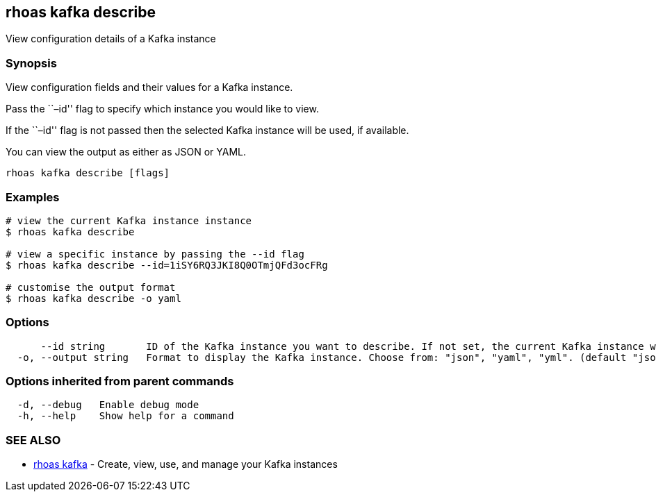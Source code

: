 == rhoas kafka describe

View configuration details of a Kafka instance

=== Synopsis

View configuration fields and their values for a Kafka instance.

Pass the ``–id'' flag to specify which instance you would like to view.

If the ``–id'' flag is not passed then the selected Kafka instance will
be used, if available.

You can view the output as either as JSON or YAML.

....
rhoas kafka describe [flags]
....

=== Examples

....
# view the current Kafka instance instance
$ rhoas kafka describe

# view a specific instance by passing the --id flag
$ rhoas kafka describe --id=1iSY6RQ3JKI8Q0OTmjQFd3ocFRg

# customise the output format
$ rhoas kafka describe -o yaml
....

=== Options

....
      --id string       ID of the Kafka instance you want to describe. If not set, the current Kafka instance will be used.
  -o, --output string   Format to display the Kafka instance. Choose from: "json", "yaml", "yml". (default "json")
....

=== Options inherited from parent commands

....
  -d, --debug   Enable debug mode
  -h, --help    Show help for a command
....

=== SEE ALSO

* link:rhoas_kafka.adoc[rhoas kafka] - Create, view, use, and manage your
Kafka instances
